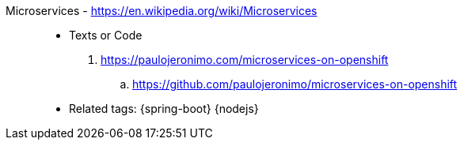 [#microservices]#Microservices# - https://en.wikipedia.org/wiki/Microservices::
* Texts or Code
. https://paulojeronimo.com/microservices-on-openshift
.. https://github.com/paulojeronimo/microservices-on-openshift
* Related tags: {spring-boot} {nodejs}
